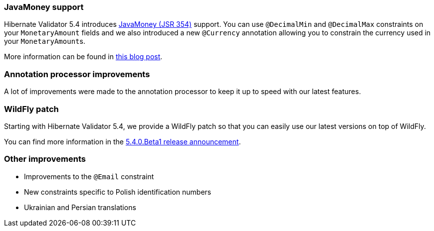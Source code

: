 :awestruct-layout: project-releases-series
:awestruct-project: validator
:awestruct-series_version: "5.4"

=== JavaMoney support

Hibernate Validator 5.4 introduces http://javamoney.github.io/[JavaMoney (JSR 354)] support. You can use `@DecimalMin` and `@DecimalMax` constraints on your `MonetaryAmount` fields and we also introduced a new `@Currency` annotation allowing you to constrain the currency used in your ``MonetaryAmount``s.

More information can be found in https://in.relation.to/2017/01/12/hibernate-validator-540-cr1-final-out/[this blog post].

=== Annotation processor improvements

A lot of improvements were made to the annotation processor to keep it up to speed with our latest features.

=== WildFly patch

Starting with Hibernate Validator 5.4, we provide a WildFly patch so that you can easily use our latest versions on top of WildFly. 

You can find more information in the https://in.relation.to/2016/12/08/hibernate-validator-540-beta1-and-534-final-out/#applying-a-wildfly-patch[5.4.0.Beta1 release announcement].

=== Other improvements

 * Improvements to the `@Email` constraint
 * New constraints specific to Polish identification numbers
 * Ukrainian and Persian translations
